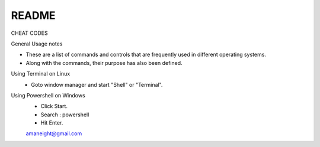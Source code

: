 =========
README
=========

CHEAT CODES 

General Usage notes

- These are a list of commands and controls that are frequently used in
  different operating systems.

- Along with the commands, their purpose has also been defined.

Using Terminal on Linux
 - Goto window manager and start "Shell" or "Terminal".

Using Powershell on Windows
 - Click Start.
 - Search : powershell
 - Hit Enter.



 `amaneight@gmail.com <amaneight@gmail.com>`_
